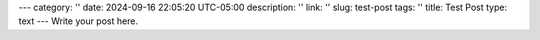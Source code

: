---
category: ''
date: 2024-09-16 22:05:20 UTC-05:00
description: ''
link: ''
slug: test-post
tags: ''
title: Test Post
type: text
---
Write your post here.
